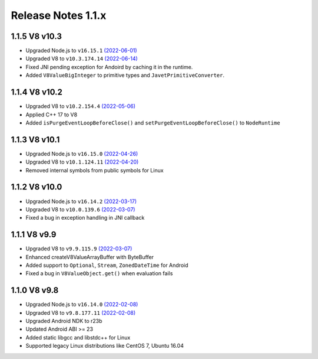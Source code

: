 ===================
Release Notes 1.1.x
===================

1.1.5 V8 v10.3
--------------

* Upgraded Node.js to ``v16.15.1`` `(2022-06-01) <https://github.com/nodejs/node/blob/master/doc/changelogs/CHANGELOG_V16.md#16.15.1>`_
* Upgraded V8 to ``v10.3.174.14`` `(2022-06-14) <https://v8.dev/blog/v8-release-103>`_
* Fixed JNI pending exception for Andoird by caching it in the runtime.
* Added ``V8ValueBigInteger`` to primitive types and ``JavetPrimitiveConverter``.

1.1.4 V8 v10.2
--------------

* Upgraded V8 to ``v10.2.154.4`` `(2022-05-06) <https://v8.dev/blog/v8-release-102>`_
* Applied C++ 17 to V8
* Added ``isPurgeEventLoopBeforeClose()`` and ``setPurgeEventLoopBeforeClose()`` to ``NodeRuntime``

1.1.3 V8 v10.1
--------------

* Upgraded Node.js to ``v16.15.0`` `(2022-04-26) <https://github.com/nodejs/node/blob/master/doc/changelogs/CHANGELOG_V16.md#16.15.0>`_
* Upgraded V8 to ``v10.1.124.11`` `(2022-04-20) <https://v8.dev/blog/v8-release-101>`_
* Removed internal symbols from public symbols for Linux

1.1.2 V8 v10.0
--------------

* Upgraded Node.js to ``v16.14.2`` `(2022-03-17) <https://github.com/nodejs/node/blob/master/doc/changelogs/CHANGELOG_V16.md#16.14.2>`_
* Upgraded V8 to ``v10.0.139.6`` `(2022-03-07) <https://v8.dev/blog/v8-release-100>`_
* Fixed a bug in exception handling in JNI callback

1.1.1 V8 v9.9
-------------

* Upgraded V8 to ``v9.9.115.9`` `(2022-03-07) <https://v8.dev/blog/v8-release-99>`_
* Enhanced createV8ValueArrayBuffer with ByteBuffer
* Added support to ``Optional``, ``Stream``, ``ZonedDateTime`` for Android
* Fixed a bug in ``V8ValueObject.get()`` when evaluation fails

1.1.0 V8 v9.8
-------------

* Upgraded Node.js to ``v16.14.0`` `(2022-02-08) <https://github.com/nodejs/node/blob/master/doc/changelogs/CHANGELOG_V16.md#16.14.0>`_
* Upgraded V8 to ``v9.8.177.11`` `(2022-02-08) <https://v8.dev/blog/v8-release-98>`_
* Upgraded Android NDK to r23b
* Updated Android ABI >= 23
* Added static libgcc and libstdc++ for Linux
* Supported legacy Linux distributions like CentOS 7, Ubuntu 16.04
